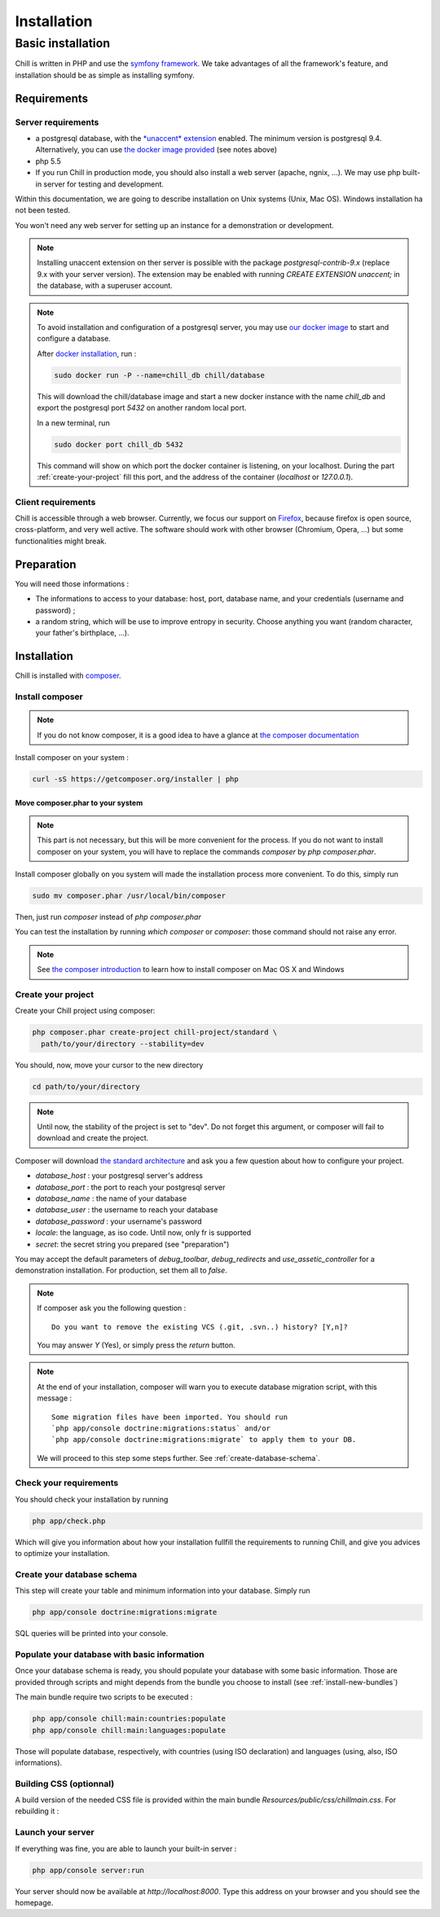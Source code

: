 .. Copyright (C)  2014 Champs Libres Cooperative SCRLFS
   Permission is granted to copy, distribute and/or modify this document
   under the terms of the GNU Free Documentation License, Version 1.3
   or any later version published by the Free Software Foundation;
   with no Invariant Sections, no Front-Cover Texts, and no Back-Cover Texts.
   A copy of the license is included in the section entitled "GNU
   Free Documentation License".

Installation
############


.. _basic-installation:

Basic installation
``````````````````



Chill is written in PHP and use the `symfony framework`_. We take advantages of all the framework's feature, and installation should be as simple as installing symfony.

Requirements
------------

Server requirements
^^^^^^^^^^^^^^^^^^^^

* a postgresql database, with the `*unaccent* extension`_ enabled. The minimum version is postgresql 9.4. Alternatively, you can use `the docker image provided <https://registry.hub.docker.com/u/chill/database/>`_ (see notes above)
* php 5.5
* If you run Chill in production mode, you should also install a web server (apache, ngnix, ...). We may use php built-in server for testing and development.

Within this documentation, we are going to describe installation on Unix systems (Unix, Mac OS). Windows installation ha not been tested.

You won't need any web server for setting up an instance for a demonstration or development.

.. note::

   Installing unaccent extension on ther server is possible with the package `postgresql-contrib-9.x` (replace 9.x with your server version). The extension may be enabled with running `CREATE EXTENSION unaccent;` in the database, with a superuser account.

.. note:: 

   To avoid installation and configuration of a postgresql server, you may use `our docker image <https://registry.hub.docker.com/u/chill/database/>`_ to start and configure a database.

   After `docker installation <http://docs.docker.com/>`_, run : 

   .. code-block:: bash

      sudo docker run -P --name=chill_db chill/database

   This will download the chill/database image and start a new docker instance with the name `chill_db` and export the postgresql port `5432` on another random local port. 

   In a new terminal, run 

   .. code-block:: bash

      sudo docker port chill_db 5432 

   This command will show on which port the docker container is listening, on your localhost. During the part :ref:`create-your-project` fill this port, and the address of the container (`localhost` or `127.0.0.1`). 

Client requirements
^^^^^^^^^^^^^^^^^^^

Chill is accessible through a web browser. Currently, we focus our support on `Firefox`_, because firefox is open source, cross-platform, and very well active. The software should work with other browser (Chromium, Opera, ...) but some functionalities might break.

Preparation
-----------

You will need those informations :

* The informations to access to your database: host, port, database name, and your credentials (username and password) ;
* a random string, which will be use to improve entropy in security. Choose anything you want (random character, your father's birthplace, ...).

Installation
------------

Chill is installed with `composer`_.

Install composer
^^^^^^^^^^^^^^^^

..  note::
  If you do not know composer, it is a good idea to have a glance at `the composer documentation`_ 

Install composer on your system :

.. code-block:: bash

   curl -sS https://getcomposer.org/installer | php

Move composer.phar to your system 
"""""""""""""""""""""""""""""""""

.. note::
   This part is not necessary, but this will be more convenient for the process. If you do not want to install composer on your system, you will have to replace the commands `composer` by `php composer.phar`.

Install composer globally on you system will made the installation process more convenient. To do this, simply run 

.. code-block:: bash

   sudo mv composer.phar /usr/local/bin/composer

Then, just run `composer` instead of `php composer.phar`

You can test the installation by running `which composer` or `composer`: those command should not raise any error.

.. note::
   See `the composer introduction`_ to learn how to install composer on Mac OS X and Windows

.. _create-your-project:

Create your project
^^^^^^^^^^^^^^^^^^^

Create your Chill project using composer:

.. code-block:: bash

   php composer.phar create-project chill-project/standard \
     path/to/your/directory --stability=dev

You should, now, move your cursor to the new directory

.. code-block:: bash

   cd path/to/your/directory

.. note::
   Until now, the stability of the project is set to "dev". Do not forget this argument, or composer will fail to download and create the project.

Composer will download `the standard architecture`_ and ask you a few question about how to configure your project.

* `database_host` : your postgresql server's address
* `database_port` : the port to reach your postgresql server 
* `database_name` : the name of your database
* `database_user` : the username to reach your database
* `database_password` : your username's password
* `locale`: the language, as iso code. Until now, only fr is supported
* `secret`: the secret string you prepared (see "preparation")

You may accept the default parameters of `debug_toolbar`, `debug_redirects` and `use_assetic_controller` for a demonstration installation. For production, set them all to `false`.

.. note::

   If composer ask you the following question : ::

     Do you want to remove the existing VCS (.git, .svn..) history? [Y,n]?

   You may answer `Y` (Yes), or simply press the `return` button.

.. note::

   At the end of your installation, composer will warn you to execute database migration script, with this message : ::

     Some migration files have been imported. You should run 
     `php app/console doctrine:migrations:status` and/or 
     `php app/console doctrine:migrations:migrate` to apply them to your DB.

   We will proceed to this step some steps further. See :ref:`create-database-schema`.

Check your requirements
^^^^^^^^^^^^^^^^^^^^^^^

You should check your installation by running 

.. code-block:: bash

   php app/check.php

Which will give you information about how your installation fullfill the requirements to running Chill, and give you advices to optimize your installation.


.. _create-database-schema:

Create your database schema
^^^^^^^^^^^^^^^^^^^^^^^^^^^

This step will create your table and minimum information into your database. Simply run 

.. code-block:: bash

   php app/console doctrine:migrations:migrate

SQL queries will be printed into your console.


Populate your database with basic information
^^^^^^^^^^^^^^^^^^^^^^^^^^^^^^^^^^^^^^^^^^^^^

Once your database schema is ready, you should populate your database with some basic information. Those are provided through scripts and might depends from the bundle you choose to install (see :ref:`install-new-bundles`)

The main bundle require two scripts to be executed : 

.. code-block:: bash

   php app/console chill:main:countries:populate 
   php app/console chill:main:languages:populate

Those will populate database, respectively, with countries (using ISO declaration) and languages (using, also, ISO informations).


Building CSS (optionnal)
^^^^^^^^^^^^^^^^^^^^^^^^

A build version of the needed CSS file is provided within the main bundle `Resources/public/css/chillmain.css`. For rebuilding it :


.. code-block:: bash
   #in the main bundle directory ( vendor/chill-project/main/ )
   cd Resources/
   npm install
   grunt



Launch your server
^^^^^^^^^^^^^^^^^^

If everything was fine, you are able to launch your built-in server :

.. code-block:: bash

   php app/console server:run

Your server should now be available at `http://localhost:8000`. Type this address on your browser and you should see the homepage. 

.. _the composer documentation: https://getcomposer.org/doc/
.. _the composer introduction: https://getcomposer.org/doc/00-intro.md
.. _the standard architecture: https://github.com/Champs-Libres/chill-standard
.. _composer: https://getcomposer.org
.. _Firefox: https://www.mozilla.org
.. _symfony framework: http://symfony.com
.. _*unaccent* extension: http://www.postgresql.org/docs/current/static/unaccent.html
